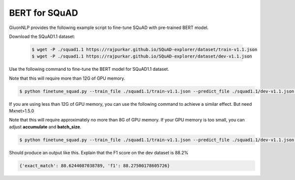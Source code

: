 BERT for SQuAD
-------------------------------------------------------

GluonNLP provides the following example script to fine-tune SQuAD with pre-trained
BERT model.

Download the SQuAD1.1 dataset:

 .. code-block:: console
 
    $ wget -P ./squad1.1 https://rajpurkar.github.io/SQuAD-explorer/dataset/train-v1.1.json
    $ wget -P ./squad1.1 https://rajpurkar.github.io/SQuAD-explorer/dataset/dev-v1.1.json

Use the following command to fine-tune the BERT model for SQuAD1.1 dataset.

Note that this will require more than 12G of GPU memory.
 
.. code-block:: console

    $ python finetune_squad.py --train_file ./squad1.1/train-v1.1.json --predict_file ./squad1.1/dev-v1.1.json --optimizer adam --gpu

If you are using less than 12G of GPU memory, you can use the following command to achieve a similar effect. But need Mxnet>1.5.0

Note that this will require approximately no more than 8G of GPU memory. If your GPU memory is too small, you can adjust **accumulate** and **batch_size**.

.. code-block:: console

    $ python finetune_squad.py --train_file ./squad1.1/train-v1.1.json --predict_file ./squad1.1/dev-v1.1.json --optimizer bertadam --accumulate 2 --batch_size 6 --gpu


Should produce an output like this. Explain that the F1 score on the dev dataset is 88.2%

.. code-block:: console

    {'exact_match': 80.6244087038789, 'f1': 88.27500178605726}
